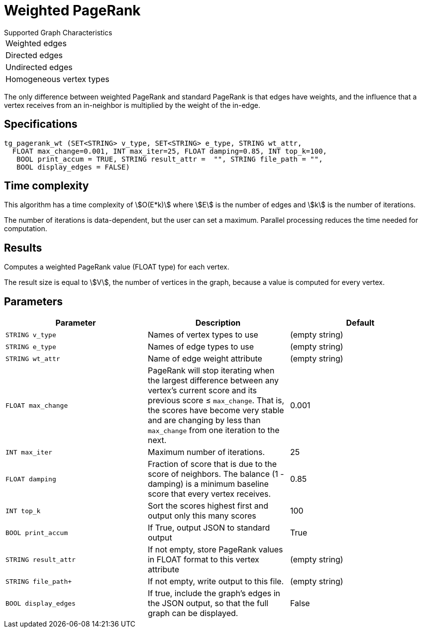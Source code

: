 = Weighted PageRank

.Supported Graph Characteristics
****
[cols='1']
|===
^|Weighted edges
^|Directed edges
^|Undirected edges
^|Homogeneous vertex types
|===

****

The only difference between weighted PageRank and standard PageRank is that edges have weights, and the influence that a vertex receives from an in-neighbor is multiplied by the weight of the in-edge.

== Specifications

[source,gsql]
----
tg_pagerank_wt (SET<STRING> v_type, SET<STRING> e_type, STRING wt_attr,
  FLOAT max_change=0.001, INT max_iter=25, FLOAT damping=0.85, INT top_k=100,
   BOOL print_accum = TRUE, STRING result_attr =  "", STRING file_path = "",
   BOOL display_edges = FALSE)
----

== Time complexity

This algorithm has a time complexity of stem:[O(E*k)] where stem:[E] is the number of edges and stem:[k] is the number of iterations.

The number of iterations is data-dependent, but the user can set a maximum.
Parallel processing reduces the time needed for computation.

== Results

Computes a weighted PageRank value (FLOAT type) for each vertex.

The result size is equal to stem:[V], the number of vertices in the graph, because a value is computed for every vertex.

== Parameters

|===
|*Parameter* |Description |Default

|`+STRING v_type+`
|Names of vertex types to use
|(empty string)

|`+STRING e_type+`
|Names of edge types to use
|(empty string)


|`STRING wt_attr`
| Name of edge weight attribute
|(empty string)

| `FLOAT max_change`
| PageRank will stop iterating when the largest
difference between any vertex's current score and its previous score ≤
`+max_change+`. That is, the scores have become very stable and are
changing by less than `+max_change+` from one iteration to the next.
| 0.001

| `INT max_iter`
| Maximum number of iterations.
|25

| `FLOAT damping`
| Fraction of score that is due to the score of neighbors.
The balance (1 - damping) is a minimum baseline score that every vertex receives.
|0.85

| `INT top_k`
| Sort the scores highest first and output only this many scores
|100


| `BOOL print_accum`
| If True, output JSON to standard output
| True

| `STRING result_attr`
| If not empty, store PageRank values in FLOAT format to this vertex attribute
| (empty string)

| `STRING file_path+`
| If not empty, write output to this file.
| (empty string)

| `BOOL display_edges`
| If true, include the graph's edges in the JSON output, so that the full graph can be displayed.
| False


|===
